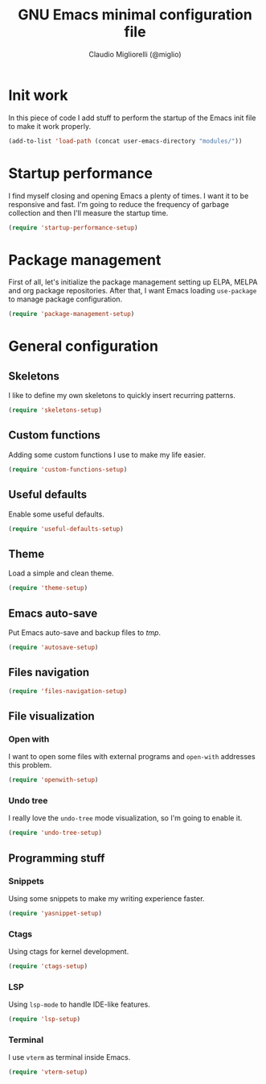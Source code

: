 #+TITLE: GNU Emacs minimal configuration file
#+AUTHOR: Claudio Migliorelli (@miglio)
#+PROPERTY: header-args:emacs-lisp :tangle minimal.el
* Init work

In this piece of code I add stuff to perform the startup of the Emacs init file to make it work properly.

#+begin_src emacs-lisp
(add-to-list 'load-path (concat user-emacs-directory "modules/"))
#+end_src

* Startup performance

I find myself closing and opening Emacs a plenty of times. I want it to be responsive and fast. I'm going to reduce the frequency of garbage collection and then I'll measure the startup time.

#+begin_src emacs-lisp
(require 'startup-performance-setup)
#+end_src
  
* Package management

First of all, let's initialize the package management setting up ELPA, MELPA and org package repositories. After that, I want Emacs loading =use-package= to manage package configuration.

#+begin_src emacs-lisp
(require 'package-management-setup)
#+end_src

* General configuration
** Skeletons

I like to define my own skeletons to quickly insert recurring patterns.

#+begin_src emacs-lisp
(require 'skeletons-setup)
#+end_src

** Custom functions

Adding some custom functions I use to make my life easier.

#+begin_src emacs-lisp
(require 'custom-functions-setup)
#+end_src

** Useful defaults

Enable some useful defaults.

#+begin_src emacs-lisp
(require 'useful-defaults-setup)
#+end_src

** Theme

Load a simple and clean theme.

#+begin_src emacs-lisp
(require 'theme-setup)
#+end_src

** Emacs auto-save

Put Emacs auto-save and backup files to /tmp/.

#+begin_src emacs-lisp
(require 'autosave-setup)
#+end_src

** Files navigation

#+begin_src emacs-lisp
(require 'files-navigation-setup)
#+end_src
   
** File visualization
*** Open with

I want to open some files with external programs and =open-with= addresses this problem.

#+begin_src emacs-lisp
(require 'openwith-setup)
#+end_src
	
*** Undo tree

I really love the =undo-tree= mode visualization, so I'm going to enable it.

#+begin_src emacs-lisp
(require 'undo-tree-setup)
#+end_src

** Programming stuff
*** Snippets

Using some snippets to make my writing experience faster.

#+begin_src emacs-lisp
(require 'yasnippet-setup)
#+end_src

*** Ctags

Using ctags for kernel development.

#+begin_src emacs-lisp
(require 'ctags-setup)
#+end_src

*** LSP

Using =lsp-mode= to handle IDE-like features.

#+begin_src emacs-lisp
(require 'lsp-setup)
#+end_src

*** Terminal

I use ~vterm~ as terminal inside Emacs.

#+begin_src emacs-lisp
(require 'vterm-setup)
#+end_src
